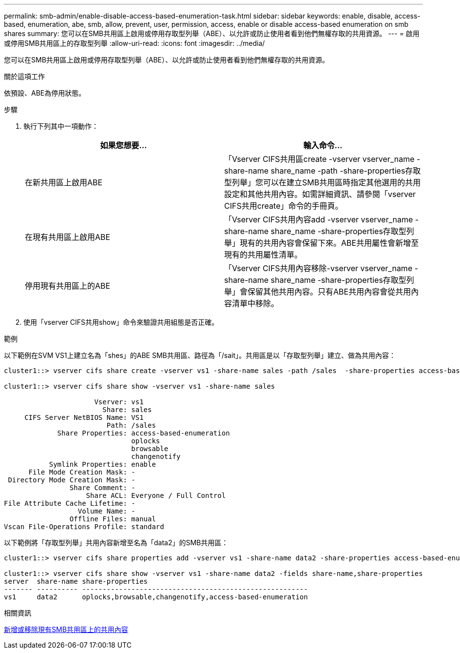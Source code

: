 ---
permalink: smb-admin/enable-disable-access-based-enumeration-task.html 
sidebar: sidebar 
keywords: enable, disable, access-based, enumeration, abe, smb, allow, prevent, user, permission, access, enable or disable access-based enumeration on smb shares 
summary: 您可以在SMB共用區上啟用或停用存取型列舉（ABE）、以允許或防止使用者看到他們無權存取的共用資源。 
---
= 啟用或停用SMB共用區上的存取型列舉
:allow-uri-read: 
:icons: font
:imagesdir: ../media/


[role="lead"]
您可以在SMB共用區上啟用或停用存取型列舉（ABE）、以允許或防止使用者看到他們無權存取的共用資源。

.關於這項工作
依預設、ABE為停用狀態。

.步驟
. 執行下列其中一項動作：
+
|===
| 如果您想要... | 輸入命令... 


 a| 
在新共用區上啟用ABE
 a| 
「Vserver CIFS共用區create -vserver vserver_name -share-name share_name -path -share-properties存取型列舉」您可以在建立SMB共用區時指定其他選用的共用設定和其他共用內容。如需詳細資訊、請參閱「vserver CIFS共用create」命令的手冊頁。



 a| 
在現有共用區上啟用ABE
 a| 
「Vserver CIFS共用內容add -vserver vserver_name -share-name share_name -share-properties存取型列舉」現有的共用內容會保留下來。ABE共用屬性會新增至現有的共用屬性清單。



 a| 
停用現有共用區上的ABE
 a| 
「Vserver CIFS共用內容移除-vserver vserver_name -share-name share_name -share-properties存取型列舉」會保留其他共用內容。只有ABE共用內容會從共用內容清單中移除。

|===
. 使用「vserver CIFS共用show」命令來驗證共用組態是否正確。


.範例
以下範例在SVM VS1上建立名為「shes」的ABE SMB共用區、路徑為「/sait」。共用區是以「存取型列舉」建立、做為共用內容：

[listing]
----
cluster1::> vserver cifs share create -vserver vs1 -share-name sales -path /sales  -share-properties access-based-enumeration,oplocks,browsable,changenotify

cluster1::> vserver cifs share show -vserver vs1 -share-name sales

                      Vserver: vs1
                        Share: sales
     CIFS Server NetBIOS Name: VS1
                         Path: /sales
             Share Properties: access-based-enumeration
                               oplocks
                               browsable
                               changenotify
           Symlink Properties: enable
      File Mode Creation Mask: -
 Directory Mode Creation Mask: -
                Share Comment: -
                    Share ACL: Everyone / Full Control
File Attribute Cache Lifetime: -
                  Volume Name: -
                Offline Files: manual
Vscan File-Operations Profile: standard
----
以下範例將「存取型列舉」共用內容新增至名為「data2」的SMB共用區：

[listing]
----
cluster1::> vserver cifs share properties add -vserver vs1 -share-name data2 -share-properties access-based-enumeration

cluster1::> vserver cifs share show -vserver vs1 -share-name data2 -fields share-name,share-properties
server  share-name share-properties
------- ---------- -------------------------------------------------------
vs1     data2      oplocks,browsable,changenotify,access-based-enumeration
----
.相關資訊
xref:add-remove-share-properties-eexisting-share-task.adoc[新增或移除現有SMB共用區上的共用內容]
